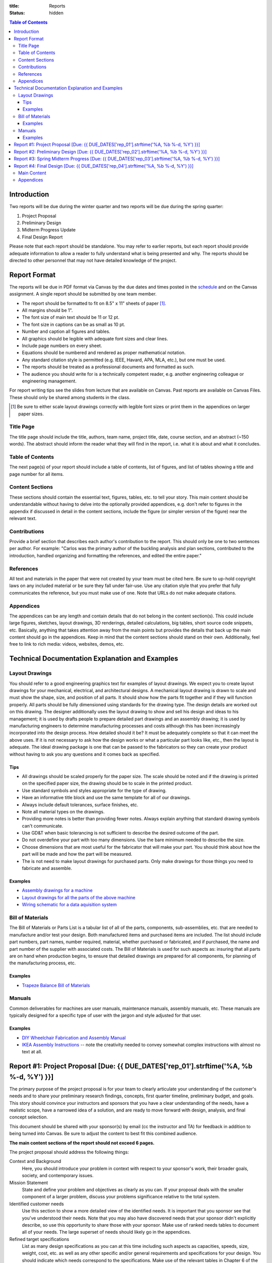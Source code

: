 :title: Reports
:status: hidden

.. contents:: Table of Contents

Introduction
============

Two reports will be due during the winter quarter and two reports will be due
during the spring quarter:

1. Project Proposal
2. Preliminary Design
3. Midterm Progress Update
4. Final Design Report

Please note that each report should be standalone. You may refer to earlier
reports, but each report should provide adequate information to allow a reader
to fully understand what is being presented and why. The reports should be
directed to other personnel that may not have detailed knowledge of the
project.

Report Format
=============

The reports will be due in PDF format via Canvas by the due dates and times
posted in the `schedule <{filename}/pages/schedule.rst>`_ and on the Canvas
assignment. A single report should be submitted by one team member.

- The report should be formatted to fit on 8.5" x 11" sheets of paper [1]_.
- All margins should be 1".
- The font size of main text should be 11 or 12 pt.
- The font size in captions can be as small as 10 pt.
- Number and caption all figures and tables.
- All graphics should be legible with adequate font sizes and clear lines.
- Include page numbers on every sheet.
- Equations should be numbered and rendered as proper mathematical notation.
- Any standard citation style is permitted (e.g. IEEE, Havard, APA, MLA, etc.),
  but one must be used.
- The reports should be treated as a professional documents and formatted as
  such.
- The audience you should write for is a technically competent reader, e.g.
  another engineering colleague or engineering management.

For report writing tips see the slides from lecture that are available on
Canvas. Past reports are available on Canvas Files. These should only be shared
among students in the class.

.. [1] Be sure to either scale layout drawings correctly with legible font
   sizes or print them in the appendices on larger paper sizes.

Title Page
----------

The title page should include the title, authors, team name, project title,
date, course section, and an abstract (~150 words). The abstract should inform
the reader what they will find in the report, i.e. what it is about and what it
concludes.

Table of Contents
-----------------

The next page(s) of your report should include a table of contents, list of
figures, and list of tables showing a title and page number for all items.

Content Sections
----------------

These sections should contain the essential text, figures, tables, etc. to tell
your story. This main content should be understandable without having to delve
into the optionally provided appendices, e.g. don't refer to figures in the
appendix if discussed in detail in the content sections, include the figure (or
simpler version of the figure) near the relevant text.

Contributions
-------------

Provide a brief section that describes each author's contribution to the
report. This should only be one to two sentences per author. For example:
"Carlos was the primary author of the buckling analysis and plan sections,
contributed to the introduction, handled organizing and formatting the
references, and edited the entire paper."

References
----------

All text and materials in the paper that were not created by your team must be
cited here. Be sure to up-hold copyright laws on any included material or be
sure they fall under fair-use. Use any citation style that you prefer that
fully communicates the reference, but you must make use of one. Note that URLs
do not make adequate citations.

Appendices
----------

The appendices can be any length and contain details that do not belong in the
content section(s). This could include large figures, sketches, layout
drawings, 3D renderings, detailed calculations, big tables, short source code
snippets, etc. Basically, anything that takes attention away from the main
points but provides the details that back up the main content should go in the
appendices. Keep in mind that the content sections should stand on their own.
Additionally, feel free to link to rich media: videos, websites, demos, etc.

Technical Documentation Explanation and Examples
================================================

Layout Drawings
---------------

You should refer to a good engineering graphics text for examples of layout
drawings. We expect you to create layout drawings for your mechanical,
electrical, and architectural designs. A mechanical layout drawing is drawn to
scale and must show the shape, size, and position of all parts. It should show
how the parts fit together and if they will function properly. All parts should
be fully dimensioned using standards for the drawing type. The design details
are worked out on this drawing. The designer additionally uses the layout
drawing to show and sell his design and ideas to his management; it is used by
drafts people to prepare detailed part drawings and an assembly drawing; it is
used by manufacturing engineers to determine manufacturing processes and costs
although this has been increasingly incorporated into the design process. How
detailed should it be? It must be adequately complete so that it can meet the
above uses. If it is not necessary to ask how the design works or what a
particular part looks like, etc., then the layout is adequate.  The ideal
drawing package is one that can be passed to the fabricators so they can create
your product without having to ask you any questions and it comes back as
specified.

Tips
++++

- All drawings should be scaled properly for the paper size. The scale should
  be noted and if the drawing is printed on the specified paper size, the
  drawing should be to scale in the printed product.
- Use standard symbols and styles appropriate for the type of drawing.
- Have an informative title block and use the same template for all of our
  drawings.
- Always include default tolerances, surface finishes, etc.
- Note all material types on the drawings.
- Providing more notes is better than providing fewer notes. Always explain
  anything that standard drawing symbols can't communicate.
- Use GD&T when basic tolerancing is not sufficient to describe the desired
  outcome of the part.
- Do not overdefine your part with too many dimensions. Use the bare minimum
  needed to describe the size.
- Choose dimensions that are most useful for the fabricator that will make your
  part. You should think about how the part will be made and how the part will
  be measured.
- The is not need to make layout drawings for purchased parts. Only make
  drawings for those things you need to fabricate and assemble.

Examples
++++++++

- `Assembly drawings for a machine <http://www.moorepants.info/media/docs/cell-shearer-assembly.pdf>`_
- `Layout drawings for all the parts of the above machine <http://www.moorepants.info/media/docs/cell-shearer-08-11-12.pdf>`_
- `Wiring schematic for a data aquisition system <{filename}/docs/instrumented-bicycle-wiring-schematic.pdf>`_

Bill of Materials
-----------------

The Bill of Materials or Parts List is a tabular list of all of the parts,
components, sub-assemblies, etc. that are needed to manufacture and/or test
your design. Both manufactured items and purchased items are included. The list
should include part numbers, part names, number required, material, whether
purchased or fabricated, and if purchased, the name and part number of the
supplier with associated costs. The Bill of Materials is used for such aspects
as: insuring that all parts are on hand when production begins, to ensure that
detailed drawings are prepared for all components, for planning of the
manufacturing process, etc.

Examples
++++++++

- `Trapeze Balance Bill of Materials <{filename}/docs/balance-bom-example.pdf>`_

Manuals
-------

Common deliverables for machines are user manuals, maintenance manuals,
assembly manuals, etc. These manuals are typically designed for a specific type
of user with the jargon and style adjusted for that user.

Examples
++++++++

- `DIY Wheelchair Fabrication and Assembly Manual <{filename}/docs/whim-manual.pdf>`_
- `IKEA Assembly Instructions
  <http://www.ikea.com/ms/en_US/customer_service/assembly_instructions.html>`_
  -- note the creativity needed to convey somewhat complex instructions with
  almost no text at all.

Report #1: Project Proposal [Due: {{ DUE_DATES['rep_01'].strftime('%A, %b %-d, %Y') }}]
===================================================================================================

The primary purpose of the project proposal is for your team to clearly
articulate your understanding of the customer's needs and to share your
preliminary research findings, concepts, first quarter timeline, preliminary
budget, and goals. This story should convince your instructors and sponsors
that you have a clear understanding of the needs, have a realistic scope, have
a narrowed idea of a solution, and are ready to move forward with design,
analysis, and final concept selection.

This document should be shared with your sponsor(s) by email (cc the instructor
and TA) for feedback in addition to being turned into Canvas. Be sure to adjust
the content to best fit this combined audience.

**The main content sections of the report should not exceed 6 pages.**

The project proposal should address the following things:

Context and Background
   Here, you should introduce your problem in context with respect to your
   sponsor's work, their broader goals, society, and contemporary issues.
Mission Statement
   State and define your problem and objectives as clearly as you can. If your
   proposal deals with the smaller component of a larger problem, discuss your
   problems significance relative to the total system.
Identified customer needs
   Use this section to show a more detailed view of the identified needs. It is
   important that you sponsor see that you've understood their needs. Note that
   you may also have discovered needs that your sponsor didn't explicitly
   describe, so use this opportunity to share those with your sponsor. Make use
   of ranked needs tables to document all of your needs. The large superset of
   needs should likely go in the appendices.
Refined target specifications
   List as many design specifications as you can at this time including such
   aspects as capacities, speeds, size, weight, cost, etc. as well as any other
   specific and/or general requirements and specifications for your design. You
   should indicate which needs correspond to the specifications. Make use of
   the relevant tables in Chapter 6 of the book to present this information.
   You should include any relevant engineering codes and standards that will
   have bearing on your specifications.
External concepts and existing solutions
   It should be clear that you've "done your homework", i.e. searched for
   existing solutions and used them to help develop your specifications and
   concepts. Compare specs from existing solutions to your desired specs.
Initial design concepts
   You should have a large number of concepts to share at this point. Be sure
   to show these off so that your sponsor can see that there are a wide range
   of possible solutions to their needs. Make use of functional diagrams,
   concept combination trees, and concept combination tables to organize this
   information. Discuss and highlight the most promising concepts based on any
   concept selection you have done. Show how the concepts meet the needs using
   at least concept screening. You can present a single concept selection if
   your screening identified one or present your top 3 or so designs if you
   haven't quite homed in on a solution.
Preliminary planning and scheduling
   The preliminary plan should give at least a coarse idea of the important
   milestones you will need to meet for the remaining weeks of the course. You
   should include a `Gantt chart <{filename}/pages/gantt-chart.rst>`_ with the
   details.
Preliminary budget
   The purpose of the preliminary budget statement is to give a very rough idea
   of what expected project costs may be for your top designs. This will vary
   based on your or your sponsor's desire to construct a prototype or run
   testing. The instructors and sponsors will use this number to start planning
   resource allocation. A refined budget for a single design will be presented
   in the final report of the winter quarter.

You may add other information that is deemed necessary to "sell" your proposal.
Use your memo as a building block for the proposal. The instructors and
sponsors will evaluate your report to determine the size and scope of your
project and if the objectives are both well thought out and feasible.

Report #2: Preliminary Design [Due: {{ DUE_DATES['rep_02'].strftime('%A, %b %-d, %Y') }}]
===================================================================================================

The purpose of the preliminary design report is to present your selected
design, show that it is highly likely to work and that your goals will
realistically be able to be completed by the end of the spring quarter. This
document should provide sufficient technical information, engineering analyses,
and/or test results to give the instructors and your sponsors confidence the
presented solution will meet the sponsors' needs and all of your target specs.
Additionally, you will need to clearly state what you plan to accomplish by the
end of the course and how you will do that.

Note that your design does not yet have to be complete and polished but the
main concepts should be formally described in enough technical detail to make
your case. Furthermore, it is not a requirement to have a physical realization
of your solution for this class. You sponsors are aware of this. You can pass
the course with high marks by presenting a comprehensive design that is ready
to be built, i.e. enough information to pass onto other engineers and/or
fabricators. But we encourage you to develop simple prototypes as part of the
design process and a final prototype for your sponsor, as you are likely to
learn much more by doing so and be better prepared for the future.

The report should cover at least the following topics:

Introduction
   You should introduce your problem in context with respect to your sponsors
   work and their broader goals. The sponsor's needs should be clearly
   explained along with the associated target specifications that you've
   developed from the needs. Your mission statement should be clearly defined
   with respect to these. The sub-problems you have to solve should be clearly
   described and how they relate to the main problem. This can also include
   comparisons of your solution to existing solutions and any relevant
   literature that helps put your problem and solution into context.
Concept Description
   Ideally, you are down to one concept or one plan of action (for
   computational and physical experiments) that you are ready to move forward
   with. You should fully describe your design to clearly explain how it
   functions. The goal is to provide sufficient technical details to get across
   the conceptual design. For example, how a mechanism will work or how all
   your parts will fit together in the limited physical space. Be sure to make
   heavy use of graphical means to communicate the design. The minimal
   description should be based on the "product architecture" described in
   Chapter 10 of the book and in class. The system architecture will be
   presented through preliminary schematics and layout drawings of the design,
   discussion of the various subsystems, and discussion of the interface
   between the various subsystems. But you are welcome to present more details
   of your design if you are further along.
Concept Justification
   Your selected design should have sufficient justification to prove that it
   is very likely to work. You can prove this in a number of ways, e.g.
   engineering analysis, simulation, experimental testing, or through simple
   prototyping. Simple analytical models and tests are sufficient to prove
   that concepts will likely work. You will be able to refine these during the
   second quarter to further justify your work. You can also describe your
   decisions to abandon other design concepts. This helps build your case that
   your design is the right choice.
Plan
   You should include a very refined project plan that breaks the remainder of
   the project timeline into a set of dependent tasks and milestones. Every
   task should have a duration, due date, its dependencies, and an assignee(s).
   This information should be presented as a `Gantt Chart
   <{filename}/pages/gantt-chart.rst>`_ in addition to some text that explains
   the high level view of the plan.
Financing
   The costs should be refined as much as possible to give a very realistic
   estimate of what you plan to spend. A bill of materials (see definition
   above) should be included with best estimates of all project costs. Be sure
   to account for shipping, tax, and any other indirect costs. This bill of
   materials will be your and the instructors' guide to purchasing.

   If your sponsor is not covering the costs (or all of the costs) of your
   project you will need to include a statement that requests money from the
   MAE department. You must include the amount of money from any other sources
   with this request. We will evaluate the requests and try to provide you with
   your requested amount from the limited available money by the start of the
   Spring quarter. There is no guarantee that you will get what you ask for.
   This will be based off the amount requested and the quality of your work.
Appendices
   The appendices should include any details that support the content of your
   paper. **Note that the report should make complete sense if the appendices
   are removed.** It should include sufficient details that document your work
   this quarter. This should be highly organized and easy to follow. At this
   point you can include details of your concept generation and selection
   process, your full set of needs and specs, CAD renderings, sketches,
   diagrams, abandoned designs, in-depth tasks lists and charts, extensive bill
   of materials, etc.

This report should be self contained. Imagine if someone that has never seen
your work picks up your report and wants to understand it in depth without you
present. Your report should include sufficient information for them to
understand your design and justification.

**Note that the main content of the report should not exceed 10 pages.**

Be sure to utilize your memos, proposal, and critical design review as a basis
for your report. Use the feedback from them all to improve the work for this
final written presentation of your preliminary design.

Report #3: Spring Midterm Progress [Due: {{ DUE_DATES['rep_03'].strftime('%A, %b %-d, %Y') }}]
===================================================================================================

The purpose of this report is to update the instructors and sponsors on your
progress, outline your deliverables, and to provide us with *draft* technical
documentation for your project.

**Note that the main content of the report should not exceed 3 pages but will
likely have a large appendix.**

Deliverables
   This section should describe the deliverables you plan to give to your
   project sponsor at the end of the quarter. Example deliverables are design
   reports, prototypes, software, user manuals, technical documentation,
   manufacturing plans, analyses, etc. At the minimum, you must provide a final
   design report for the class and the sponsors. If you build a prototype
   (physical and/or software) you need to provide sufficient documentation so
   that the sponsor can use or move forward with your design when you are no
   longer involved.
Progress Update
   This section should give us a clear picture of how well you are meeting your
   schedule. It should show your current progress with respect to your original
   schedule and any modifications you have now made to the schedule to meet
   your goal given delays or saved time. Additionally, give an estimate of the
   likelihood of providing the deliverables.
Engineering Standards
   Tell us about any engineering standards that are relevant to your design.
   For example, if you are designing a car for public roads it should meet SAE
   standards. Or if you are designing an elevator it should meet ASME elevator
   standards. See the `technical resources
   <{filename}/pages/technicalresources.rst>`_ page for information (especially
   the UCD Mechanical Engineering page).
Technical Documentation
   This section should provide us with a description and drafts of any of the
   technical documentation that you plan to create. Examples are:

   - Working drawings of your mechanical and electrical designs. These should
     include all information needed to manufacture your designs including
     dimensions, material specifications, assembly diagrams, circuit diagrams,
     wiring layouts, complete bill of materials, etc.
   - User documentation: This could be a user manual that describes how to use
     and maintain the product or documentation on how to use software, etc.
   - Test results: The experimental/testing methodology and any results you
     obtained.

   We will provide feedback on this material so that your documentation can be
   improved for the final report.

Report #4: Final Design [Due: {{ DUE_DATES['rep_04'].strftime('%A, %b %-d, %Y') }}]
===================================================================================================

The final design report should be a comprehensive report detailing the final
version of your project. It is not necessary to provide information about the
process that led to this design. This report should have sufficient information
for someone unfamiliar with your project to understand what it is for, how to
fabricate it, and how to use it. The report should be self contained.

Be sure to utilize your past memos, reports, and critical design review as a
basis for your report. Use the feedback from them all to improve the work for
this final written presentation of your design.

Main Content
------------

**The main content should be no longer than 20 pages.**

Introduction
   Here, you should introduce your problem in context with respect to your
   sponsor's work, their broader goals, society, and contemporary issues. Your
   mission statement should be clearly defined with respect to these. The
   sub-problems you have solved should be described and how they relate to the
   main problem. This should also include any relevant existing solutions and
   literature that helps put your problem and solution into context.
Needs, Specifications, and Standards
   The sponsor's needs should be explained along with the target specifications
   that you've developed from the needs. Be sure to note any engineering
   standards that were used to set your specifications or were relevant to your
   project.
Design Description
   You should fully describe your design and explain how it functions. The goal
   is to provide sufficient technical details to communicate the conceptual
   design to the reader. Point out any features that you feel are novel and
   unique. The system architecture should be presented through schematics and
   drawings of the design, discussion of the various sub-systems, and
   discussion of the interface between the various sub-systems. Be sure to make
   heavy use of graphical means to communicate these ideas.
Design Justification
   This section should present sufficient justification to prove that your
   final design works, that the needs are satisfied, and that the target
   specifications and standards have been met. You can justify your design in
   two main ways: (1) engineering theoretical and computational analysis and
   (2) demonstration that the design works through experimental testing. You
   must provide (1) and can optionally provide (2) if your project included a
   prototype and/or experiments.
Manufacturing
   In this section, describe how you would or did manufacture your design.
   Discuss how the design will be assembled and your choice of materials and
   manufacturing processes. Include any ideas and projections about potential
   mass production.
Deliverables
   This section should list and describe the final, actual deliverables of your
   project. This should include everything that you are providing your sponsor.
Conclusion
   In this section, you can summarize the main innovations that your design
   offers and reflect on any technical things that should be done differently
   if the project is carried forward. Point out what are specific attributes
   that you feel extremely positive about and note aspects that are weaknesses.
   Discuss any work that you feel still needs to be performed and other changes
   that would improve the design.

Appendices
----------

The appendices should include any technical documentation needed to support the
main content of your paper. The general descriptions in the main content should
be supported by drawings and schematics of the mechanical, software, and
electrical systems. Other possible items to include:

- Mechanical layout drawings
- Electrical schematics
- Final bill of materials
- Supporting calculations
- Manufacturing guides
- User manual
- Experiment details and results
- Explanatory code snippets
- Full set of needs and specs
- CAD renderings
- Engineering standards details

You may submit your drawing package (mechanical, electrical, etc) and any
manuals you create as separate PDF documents if that makes it easier to compile
your final report. For example:

- PDF #1: Report + appendices
- PDF #2: Mechanical drawings
- PDF #3: Usage manual
